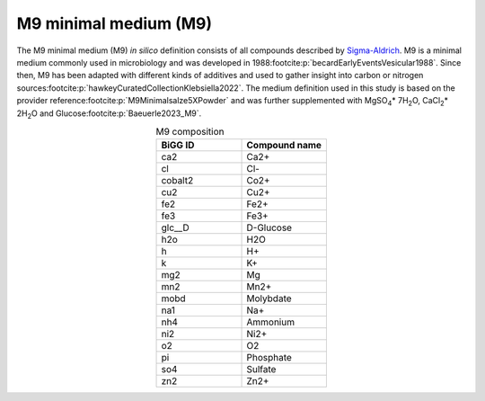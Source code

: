 M9 minimal medium (M9)
^^^^^^^^^^^^^^^^^^^^^^
The M9 minimal medium (M9) *in silico* definition consists of all compounds described by `Sigma-Aldrich <https://www.sigmaaldrich.com/DE/de/product/sigma/m6030>`__.
M9 is a minimal medium commonly used in microbiology and was developed in 1988\ :footcite:p:`becardEarlyEventsVesicular1988`. 
Since then, M9 has been adapted with different kinds of additives and used to gather insight into carbon or nitrogen sources\ :footcite:p:`hawkeyCuratedCollectionKlebsiella2022`. 
The medium definition used in this study is based on the provider reference\ :footcite:p:`M9Minimalsalze5XPowder` and was further supplemented with MgSO\ :sub:`4`\ \* 7H\ :sub:`2`\ O, CaCl\ :sub:`2`\ \* 2H\ :sub:`2`\ O and Glucose\ :footcite:p:`Baeuerle2023_M9`.

.. list-table:: M9 composition
   :align: center
   :widths: 25 25
   :header-rows: 1

   * - BiGG ID
     - Compound name
   * - ca2
     - Ca2+
   * - cl
     - Cl-
   * - cobalt2
     - Co2+
   * - cu2
     - Cu2+
   * - fe2
     - Fe2+
   * - fe3
     - Fe3+
   * - glc__D
     - D-Glucose
   * - h2o
     - H2O
   * - h
     - H+
   * - k
     - K+
   * - mg2
     - Mg
   * - mn2
     - Mn2+
   * - mobd
     - Molybdate
   * - na1
     - Na+
   * - nh4
     - Ammonium
   * - ni2
     - Ni2+
   * - o2
     - O2
   * - pi
     - Phosphate
   * - so4
     - Sulfate
   * - zn2
     - Zn2+
     
.. footbibliography::